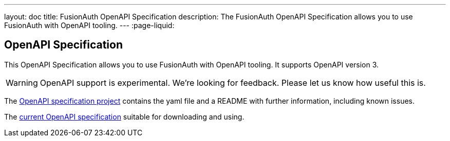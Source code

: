 ---
layout: doc
title: FusionAuth OpenAPI Specification
description: The FusionAuth OpenAPI Specification allows you to use FusionAuth with OpenAPI tooling.
---
:page-liquid:

:sectnumlevels: 0

== OpenAPI Specification

This OpenAPI Specification allows you to use FusionAuth with OpenAPI tooling. It supports OpenAPI version 3.

[WARNING.warning]
====
OpenAPI support is experimental. We're looking for feedback. Please let us know how useful this is.
====


The https://github.com/FusionAuth/fusionauth-openapi[OpenAPI specification project] contains the yaml file and a README with further information, including known issues.

The https://raw.githubusercontent.com/FusionAuth/fusionauth-openapi/main/openapi.yaml[current OpenAPI specification] suitable for downloading and using.

